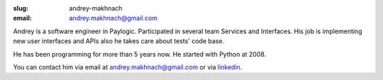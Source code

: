 :slug: andrey-makhnach
:email: andrey.makhnach@gmail.com

Andrey is a software engineer in Paylogic. Participated in several team Services and Interfaces. His job is implementing
new user interfaces and APIs also he takes care about tests' code base.

He has been programming for more than 5 years now.
He started with Python at 2008.

You can contact him via email at `andrey.makhnach@gmail.com <andrey.makhnach@gmail.com>`_ or via `linkedin <http://www.linkedin.com/in/amakhnach>`_.
